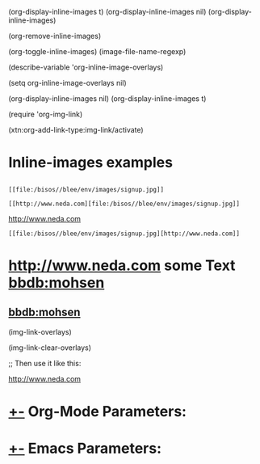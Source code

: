 
(org-display-inline-images t)
(org-display-inline-images nil)
(org-display-inline-images)

(org-remove-inline-images)

(org-toggle-inline-images)
(image-file-name-regexp)

(describe-variable 'org-inline-image-overlays)

(setq org-inline-image-overlays nil)

(org-display-inline-images nil)
(org-display-inline-images t)

(require 'org-img-link)

(xtn:org-add-link-type:img-link/activate)

* Inline-images examples
** [[file:/bisos//blee/env/images/signup.jpg]]

#+begin_example
 [[file:/bisos//blee/env/images/signup.jpg]]
#+end_example

#+begin_example
 [[http://www.neda.com][file:/bisos//blee/env/images/signup.jpg]]
#+end_example
 [[http://www.neda.com][file:/bisos//blee/env/images/signup.jpg]]

 [[file:/bisos//blee/env/images/signup.jpg][http://www.neda.com]]
#+begin_example
 [[file:/bisos//blee/env/images/signup.jpg][http://www.neda.com]]
#+end_example

* [[img-link:file:/bisos//blee/env/images/signup.jpg][http://www.neda.com]]     some Text     [[img-link:file:/bisos//blee/env/images/signup.jpg][bbdb:mohsen]]

** [[img-link:file:/bisos//blee/env/images/signup.jpg][bbdb:mohsen]]

(img-link-overlays)

(img-link-clear-overlays)



;; Then use it like this: [[img-link:https://d1ra4hr810e003.cloudfront.net/media/27FB7F0C-9885-42A6-9E0C19C35242B5AC/0/D968A2D0-35B8-41C6-A94A0C5C5FCA0725/F0E9E3EC-8F99-4ED8-A40DADEAF7A011A5/dbe669e9-40be-51c9-a9a0-001b0e022be7/thul-IMG_2100.jpg]]


[[img-link:http://www.neda.com/images/neda.jpg][http://www.neda.com]]

[[img-link:http://www.neda.com/images/neda.jpg]]

*  [[elisp:(org-cycle)][+-]] Org-Mode Parameters:
#+STARTUP: showall
#+STARTUP: lognotestate
#+STARTUP: inlineimages

*  [[elisp:(org-cycle)][+-]] Emacs Parameters:
# Local Variables:
# eval: (img-link-overlays)
# End:

